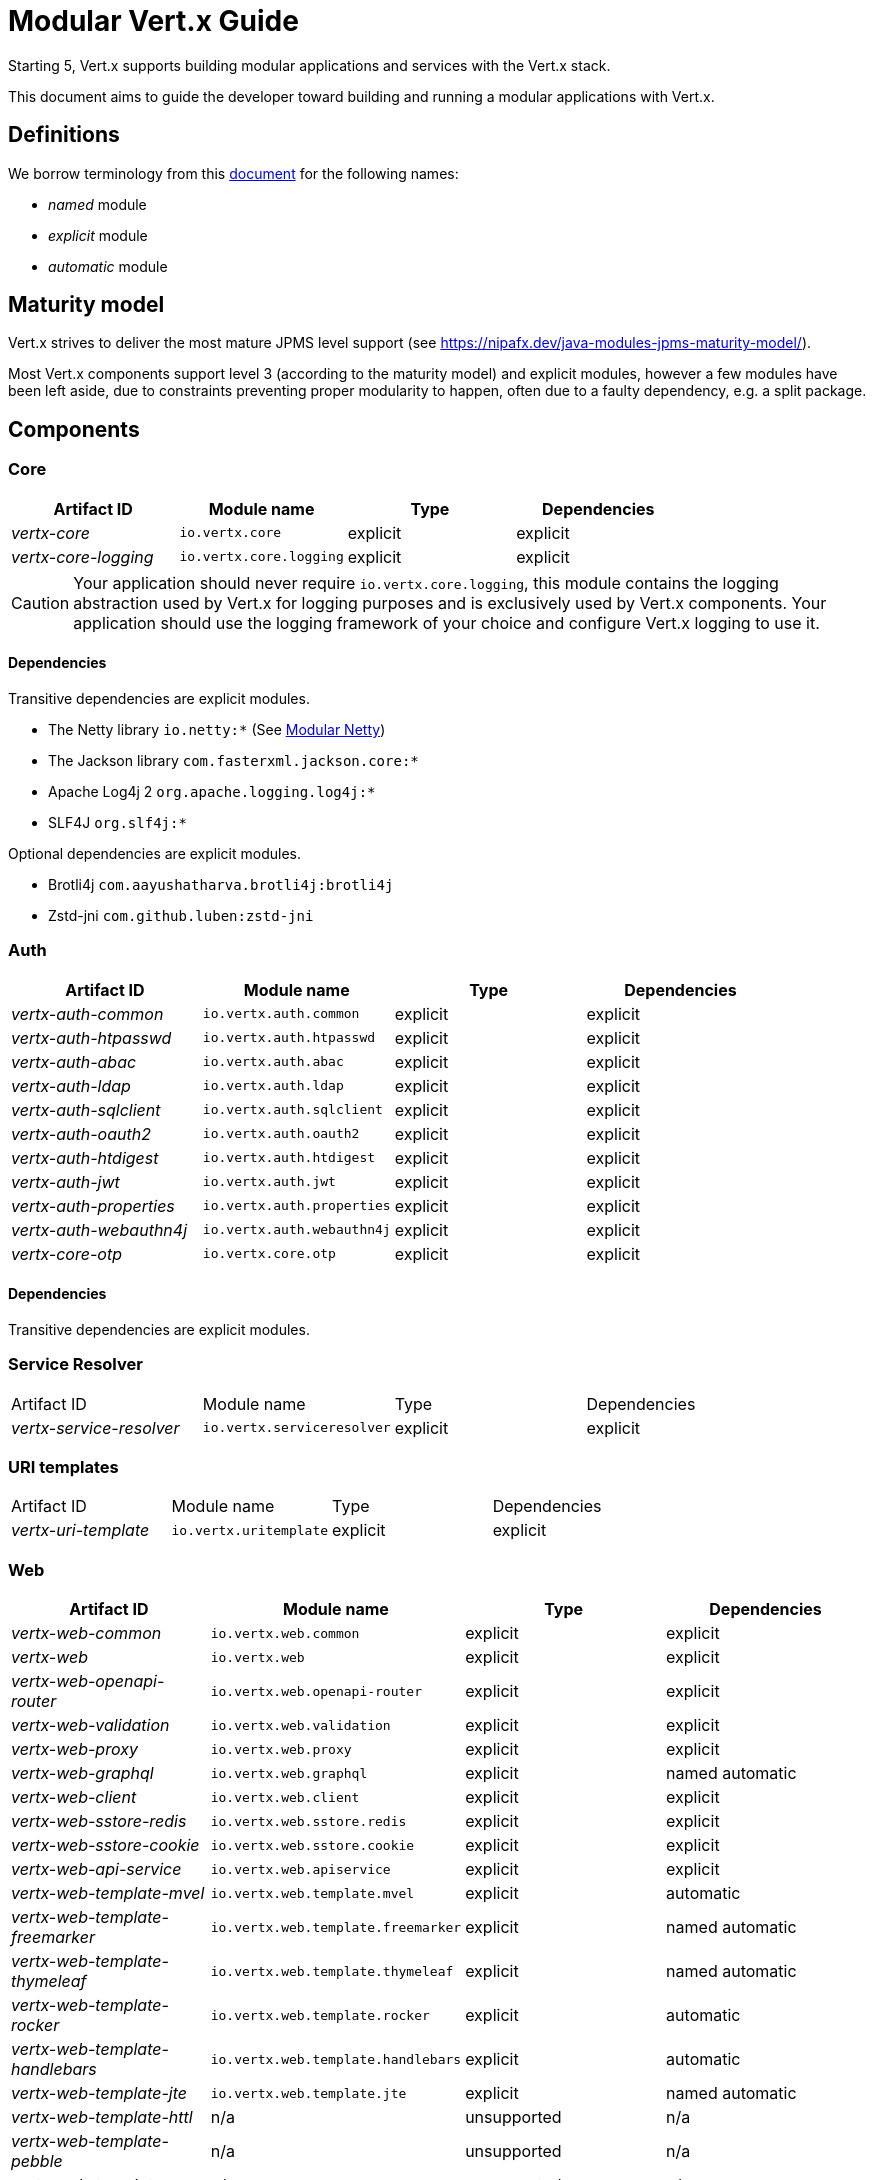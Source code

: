 = Modular {VertX} Guide
:VertX: Vert.x
:v5: 5
:v5x: 5.x
:VertX5: Vert.x 5

Starting {v5}, {VertX} supports building modular applications and services with the {VertX} stack.

This document aims to guide the developer toward building and running a modular applications with {VertX}.

== Definitions

We borrow terminology from this https://github.com/tfesenko/Java-Modules-JPMS-CheatSheet/blob/master/README.md#types-of-modules-named-and-unnamed[document] for the following names:

- _named_ module
- _explicit_ module
- _automatic_ module

== Maturity model

{VertX} strives to deliver the most mature JPMS level support (see https://nipafx.dev/java-modules-jpms-maturity-model/).

Most {VertX} components support level 3 (according to the maturity model) and explicit modules, however a few modules have been left aside, due to constraints preventing proper modularity to happen, often due to a faulty dependency, e.g. a split package.

== Components

=== Core

|===
|Artifact ID| Module name|Type|Dependencies

|_vertx-core_
|`io.vertx.core`
|explicit
|explicit

|_vertx-core-logging_
|`io.vertx.core.logging`
|explicit
|explicit
|===

CAUTION: Your application should never require `io.vertx.core.logging`, this module contains the logging abstraction used by {VertX} for logging purposes and is exclusively used by {VertX} components. Your application should use the logging framework of your choice and configure {VertX} logging to use it.

==== Dependencies

Transitive dependencies are explicit modules.

- The Netty library `io.netty:*` (See https://github.com/netty/netty/blob/4.2/testsuite-jpms/README.md[Modular Netty])
- The Jackson library `com.fasterxml.jackson.core:*`
- Apache Log4j 2 `org.apache.logging.log4j:*`
- SLF4J `org.slf4j:*`

Optional dependencies are explicit modules.

- Brotli4j `com.aayushatharva.brotli4j:brotli4j`
- Zstd-jni `com.github.luben:zstd-jni`

=== Auth

|===
|Artifact ID| Module name|Type|Dependencies

|_vertx-auth-common_
|`io.vertx.auth.common`
|explicit
|explicit

|_vertx-auth-htpasswd_
|`io.vertx.auth.htpasswd`
|explicit
|explicit

|_vertx-auth-abac_
|`io.vertx.auth.abac`
|explicit
|explicit

|_vertx-auth-ldap_
|`io.vertx.auth.ldap`
|explicit
|explicit

|_vertx-auth-sqlclient_
|`io.vertx.auth.sqlclient`
|explicit
|explicit

|_vertx-auth-oauth2_
|`io.vertx.auth.oauth2`
|explicit
|explicit

|_vertx-auth-htdigest_
|`io.vertx.auth.htdigest`
|explicit
|explicit

|_vertx-auth-jwt_
|`io.vertx.auth.jwt`
|explicit
|explicit

|_vertx-auth-properties_
|`io.vertx.auth.properties`
|explicit
|explicit

|_vertx-auth-webauthn4j_
|`io.vertx.auth.webauthn4j`
|explicit
|explicit

|_vertx-core-otp_
|`io.vertx.core.otp`
|explicit
|explicit
|===

==== Dependencies

Transitive dependencies are explicit modules.

=== Service Resolver

|===
|Artifact ID| Module name|Type|Dependencies
|_vertx-service-resolver_
|`io.vertx.serviceresolver`
|explicit
|explicit
|===

=== URI templates

|===
|Artifact ID| Module name|Type|Dependencies
|_vertx-uri-template_
|`io.vertx.uritemplate`
|explicit
|explicit
|===

=== Web

|===
|Artifact ID| Module name|Type|Dependencies

|_vertx-web-common_
|`io.vertx.web.common`
|explicit
|explicit

|_vertx-web_
|`io.vertx.web`
|explicit
|explicit

|_vertx-web-openapi-router_
|`io.vertx.web.openapi-router`
|explicit
|explicit

|_vertx-web-validation_
|`io.vertx.web.validation`
|explicit
|explicit

|_vertx-web-proxy_
|`io.vertx.web.proxy`
|explicit
|explicit

|_vertx-web-graphql_
|`io.vertx.web.graphql`
|explicit
|named automatic

|_vertx-web-client_
|`io.vertx.web.client`
|explicit
|explicit

|_vertx-web-sstore-redis_
|`io.vertx.web.sstore.redis`
|explicit
|explicit

|_vertx-web-sstore-cookie_
|`io.vertx.web.sstore.cookie`
|explicit
|explicit

|_vertx-web-api-service_
|`io.vertx.web.apiservice`
|explicit
|explicit

|_vertx-web-template-mvel_
|`io.vertx.web.template.mvel`
|explicit
|automatic

|_vertx-web-template-freemarker_
|`io.vertx.web.template.freemarker`
|explicit
|named automatic

|_vertx-web-template-thymeleaf_
|`io.vertx.web.template.thymeleaf`
|explicit
|named automatic

|_vertx-web-template-rocker_
|`io.vertx.web.template.rocker`
|explicit
|automatic

|_vertx-web-template-handlebars_
|`io.vertx.web.template.handlebars`
|explicit
|automatic

|_vertx-web-template-jte_
|`io.vertx.web.template.jte`
|explicit
|named automatic

|_vertx-web-template-httl_
|n/a
|unsupported
|n/a

|_vertx-web-template-pebble_
|n/a
|unsupported
|n/a

|_vertx-web-template-pug_
|n/a
|unsupported
|n/a

|_vertx-web-template-rythm_
|n/a
|unsupported
|n/a
|===

=== SQL Client

=== Redis Client

|===
|Artifact ID| Module name|Type|Dependencies
|_vertx-redis-client_
|`io.vertx.redisclient`
|explicit
|explicit
|===

=== Mail Client

|===
|Artifact ID| Module name|Type|Dependencies
|_vertx-mail-client_
|`io.vertx.mail.client`
|explicit
|explicit
|===

=== Cassandra Client

=== Consul Client

|===
|Artifact ID| Module name|Type|Dependencies
|_vertx-consul-client_
|`io.vertx.consul.client`
|explicit
|explicit
|===

=== Amqp Client

|===
|Artifact ID| Module name|Type|Dependencies
|_vertx-amqp-client_
|`io.vertx.amqpclient`
|explicit
|explicit
|===

=== Mongo Client

=== Stomp

|===
|Artifact ID| Module name|Type|Dependencies
|_vertx-stomp_
|`io.vertx.stomp`
|explicit
|explicit
|===

=== Circuit Breaker

|===
|Artifact ID| Module name|Type|Dependencies
|_vertx-circuit-breaker_
|`io.vertx.circuitbreaker`
|explicit
|explicit
|===

=== Health checks

|===
|Artifact ID| Module name|Type|Dependencies
|_vertx-health-checks_
|`io.vertx.healtcheck`
|explicit
|explicit
|===

=== Config

=== Json Schema

|===
|Artifact ID| Module name|Type|Dependencies
|_vertx-json-schema_
|`io.vertx.jsonschema`
|explicit
|explicit
|===

=== Open API

|===
|Artifact ID| Module name|Type|Dependencies
|_vertx-open-api_
|`io.vertx.openapi`
|explicit
|explicit
|===

=== MQTT

|===
|Artifact ID| Module name|Type|Dependencies
|_vertx-mqtt_
|`io.vertx.mqtt`
|explicit
|explicit
|===

=== gRPC

=== JUnit 5

=== Metrics

==== Micrometer Metrics

==== Dropwizard Metrics

=== Tracing

==== Zipkin Tracing

==== Open Telemetry Tracing

==== Clustering

==== Hazelcast Clustering

=== Service Proxy

=== HTTP Proxy

|===
|Artifact ID| Module name|Type|Dependencies
|_vertx-http-proxy_
|`io.vertx.httpproxy`
|explicit
|explicit
|===

=== Event bus bridge

== Native transports

Native transports are supported.

The module `io.netty.transport.classes.${native.detected.transport}` is required as it contains the transport classes.

The module `io.netty.transport.${native.transport}.${os.name}.${os.detected.arch}` contains the native library and its presence is only required at runtime.

You can add them to the JVM launch command with `--add-modules --add-modules io.netty.transport.classes.${native.transport},io.netty.transport.${native.transport}.${os.detected.name}.${os.detected.arch}`.

Alternatively you can also add them to your module descriptor (even though your application does not use them) which usually triggers tools to add them automatically at runtime, however this binds your module to a specific os/architecture:

[source,java]
----
// Add to module-info.java
requires io.netty.transport.classes.kqueue;
requires io.netty.transport.kqueue.osx.aarch_64;
----

You can find an https://github.com/vert-x3/vertx-examples/tree/5.x/jpms-examples#native-transports[example with OpenSSL] among {VertX} JPMS examples.

== OpenSSL

OpenSSL is supported.

The module `io.netty.tcnative.classes.openssl` is required as it contains the OpenSSL Netty classes.

The module `io.netty.internal.tcnative.openssl.${os.detected.name}.${os.detected.arch}` contains the native library and its presence is only required at runtime.

You can add them to the JVM launch command with `--add-modules io.netty.transport.classes.${native.transport},io.netty.transport.${native.transport}.${os.detected.name}.${os.detected.arch}`.

Alternatively you can also add them to your module descriptor (even though your application does not use them) which usually triggers tools to add them automatically at runtime, however this binds your module to a specific os/architecture:

[source,java]
----
// Add to your module-info.java
requires io.netty.tcnative.classes.openssl;
requires io.netty.internal.tcnative.openssl.osx.aarch_64;
----

You can find an https://github.com/vert-x3/vertx-examples/tree/5.x/jpms-examples#open-ssl[example with OpenSSL] among {VertX} JPMS examples.

== HTTP Compression

{VertX} supports _gzip_ and _deflate_ algorithms out of the box, however _brotli_ and _zstd_ algorithms requires you to respectively add the following dependencies:

- Brotli: `com.aayushatharva.brotli4j:brotli4j`
- Zstd: `com.github.luben:zstd-jni`

These dependencies are optional since not everyone need them and when used, they are required at runtime instead of compile time.

You can add them to the JVM launch command with `--add-modules com.aayushatharva.brotli4j,com.github.luben.zstd_jni`.

Alternatively you can also add them to your module descriptor (even though your application does not use them) which usually triggers tools to add them automatically at runtime.

[source,java]
----
// Add to your module-info.java
requires com.aayushatharva.brotli4j;
requires com.github.luben.zstd_jni;
----

You can find an https://github.com/vert-x3/vertx-examples/tree/5.x/jpms-examples#http-compression[example with Brotli] among {VertX} JPMS examples.

== Modules reference

Here is the list of Vert.x module names

* _Codegen_
** `io.vertx.codegen.api`
** `io.vertx.codegen.json`
* _Sql Client_
** `io.vertx.sql.client`
** `io.vertx.sql.client.pg`
** `io.vertx.sql.client.mssql`
** `io.vertx.sql.client.db2`
** `io.vertx.sql.client.mysql`
** `io.vertx.sql.client.oracle`
** `io.vertx.sql.client.jdbc`
** `io.vertx.sql.client.templates`
* _Cassandra Client_
** `io.vertx.cassandra.client`
* _Mongo Client_
** `io.vertx.mongo.client`
* _gRPC_
** `io.vertx.grpc.common`
** `io.vertx.grpc.client`
** `io.vertx.grpc.server`
* _JUnit 5_
** `io.vertx.testing.junit5`
* _Unit_
** `io.vertx.testing.unit`
* _Dropwizard Metrics_
** `io.vertx.metrics.dropwizard`
* _Micrometer Metrics_
** `io.vertx.metrics.micrometer`
* _Zipkin Tracing_
** `io.vertx.tracing.zipkin`
* _Otel Metrics_
** `io.vertx.tracing.opentelemetry`
* _Hazelcast Cluster Manager_
** `io.vertx.clustermanager.hazelcast`
* _Config_
* `io.vertx.config`
* `io.vertx.config.hocon`
* `io.vertx.config.git`
* `io.vertx.config.redis`
* `io.vertx.config.configmap`
* `io.vertx.config.spring`
* `io.vertx.config.yaml`
* `io.vertx.config.consul`
* _Auth_
** `io.vertx.auth.common`
** `io.vertx.auth.htpasswd`
** `io.vertx.auth.abac`
** `io.vertx.auth.ldap`
** `io.vertx.auth.webauthn`
** `io.vertx.auth.sqlclient`
** `io.vertx.auth.oauth2`
** `io.vertx.auth.htdigest`
** `io.vertx.auth.jwt`
** `io.vertx.auth.properties`
** `io.vertx.auth.webauthn4j`
** `io.vertx.auth.otp`
* _Event Bus Bridge_
** `io.vertx.eventbusbridge`

